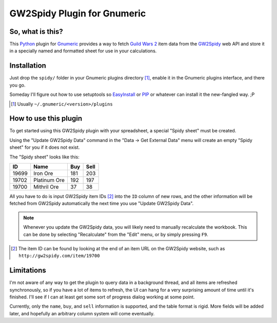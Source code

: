 ============================
GW2Spidy Plugin for Gnumeric
============================

So, what is this?
=================

This Python_ plugin for Gnumeric_ provides a way to fetch `Guild Wars 2`_
item data from the GW2Spidy_ web API and store it in a specially named and
formatted sheet for use in your calculations.

.. _Python: http://www.python.org/
.. _Gnumeric: http://projects.gnome.org/gnumeric/
.. _`Guild Wars 2`: http://www.guildwars2.com/
.. _GW2Spidy: http://www.gw2spidy.com/

Installation
============

Just drop the ``spidy/`` folder in your Gnumeric plugins directory [1]_,
enable it in the Gnumeric plugins interface, and there you go.

Someday I'll figure out how to use setuptools so EasyInstall_ or PIP_
or whatever can install it the new-fangled way. ;P

.. _EasyInstall: https://pypi.python.org/pypi/setuptools
.. _PIP: http://www.pip-installer.org

.. [1] Usually ``~/.gnumeric/<version>/plugins``

How to use this plugin
======================

To get started using this GW2Spidy plugin with your spreadsheet, a special
"Spidy sheet" must be created.

Using the "Update GW2Spidy Data" command in the "Data -> Get External Data"
menu will create an empty "Spidy sheet" for you if it does not exist.

The "Spidy sheet" looks like this:

======== ============== ===== ======
   ID         Name       Buy   Sell
======== ============== ===== ======
  19699   Iron Ore       181    203
  19702   Platinum Ore   192    197
  19700   Mithril Ore     37     38
======== ============== ===== ======

All you have to do is input GW2Spidy item IDs [2]_ into the ``ID`` column
of new rows, and the other information will be fetched from GW2Spidy
automatically the next time you use "Update GW2Spidy Data".

.. note:: Whenever you update the GW2Spidy data, you will likely need to
          manually recalculate the workbook. This can be done by selecting
          "Recalculate" from the "Edit" menu, or by simply pressing ``F9``.

.. [2] The item ID can be found by looking at the end of an item URL on
       the GW2Spidy website, such as ``http://gw2spidy.com/item/19700``

Limitations
===========

I'm not aware of any way to get the plugin to query data in a background
thread, and all items are refreshed synchronously, so if you have a lot
of items to refresh, the UI can hang for a very surprising amount of time
until it's finished. I'll see if I can at least get some sort of progress
dialog working at some point.

Currently, only the ``name``, ``buy``, and ``sell`` information is
supported, and the table format is rigid. More fields will be added
later, and hopefully an arbitrary column system will come eventually.
